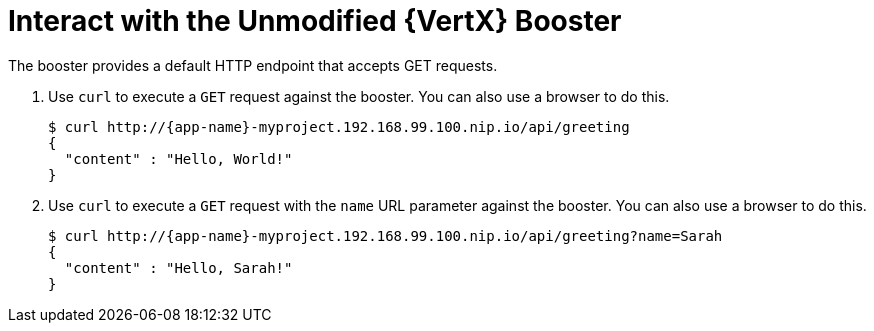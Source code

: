 [[interact]]
= Interact with the Unmodified {VertX} Booster

The booster provides a default HTTP endpoint that accepts GET requests.

. Use `curl` to execute a `GET` request against the booster. You can also use a browser to do this.
+
[source,options="nowrap",subs="attributes+"]
----
$ curl http://{app-name}-myproject.192.168.99.100.nip.io/api/greeting
{
  "content" : "Hello, World!"
}
----

. Use `curl` to execute a `GET` request with the `name` URL parameter against the booster. You can also use a browser to do this.
+
[source,options="nowrap",subs="attributes+"]
----
$ curl http://{app-name}-myproject.192.168.99.100.nip.io/api/greeting?name=Sarah
{
  "content" : "Hello, Sarah!"
}
----